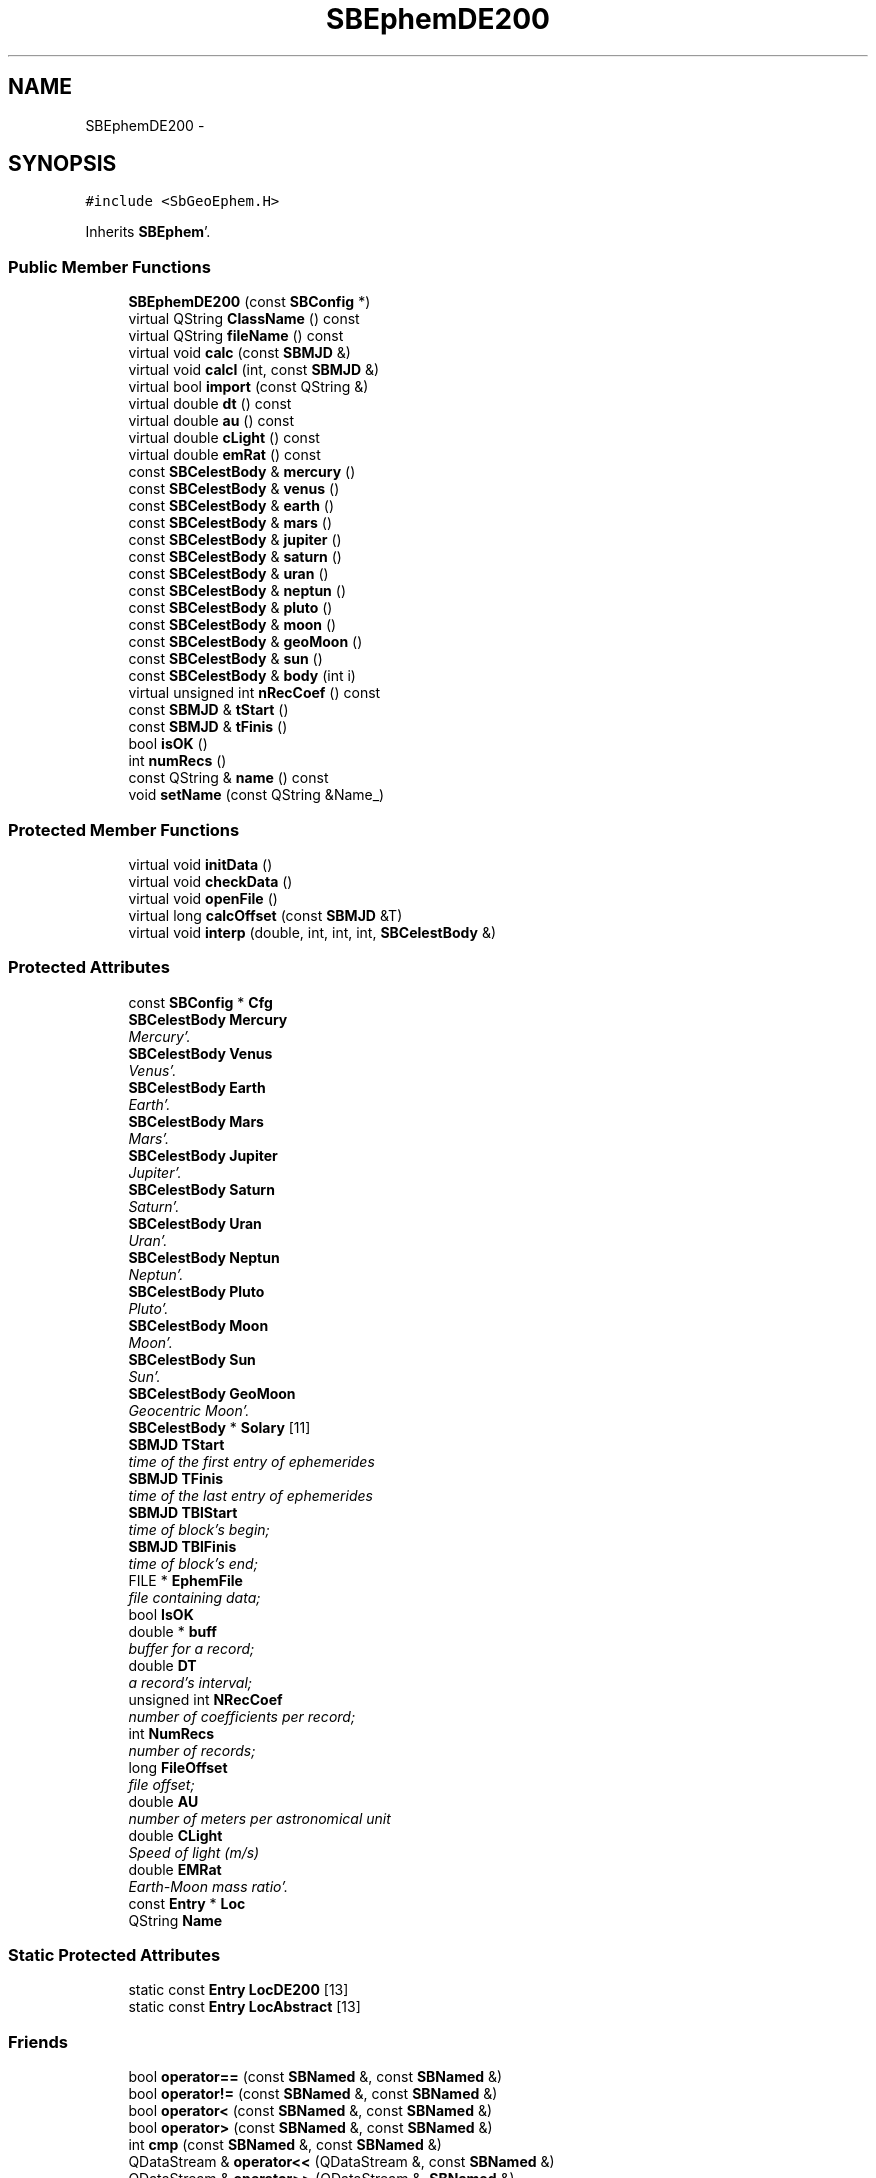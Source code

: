 .TH "SBEphemDE200" 3 "Mon May 14 2012" "Version 2.0.2" "SteelBreeze Reference Manual" \" -*- nroff -*-
.ad l
.nh
.SH NAME
SBEphemDE200 \- 
.SH SYNOPSIS
.br
.PP
.PP
\fC#include <SbGeoEphem\&.H>\fP
.PP
Inherits \fBSBEphem\fP'\&.
.SS "Public Member Functions"

.in +1c
.ti -1c
.RI "\fBSBEphemDE200\fP (const \fBSBConfig\fP *)"
.br
.ti -1c
.RI "virtual QString \fBClassName\fP () const "
.br
.ti -1c
.RI "virtual QString \fBfileName\fP () const "
.br
.ti -1c
.RI "virtual void \fBcalc\fP (const \fBSBMJD\fP &)"
.br
.ti -1c
.RI "virtual void \fBcalcI\fP (int, const \fBSBMJD\fP &)"
.br
.ti -1c
.RI "virtual bool \fBimport\fP (const QString &)"
.br
.ti -1c
.RI "virtual double \fBdt\fP () const "
.br
.ti -1c
.RI "virtual double \fBau\fP () const "
.br
.ti -1c
.RI "virtual double \fBcLight\fP () const "
.br
.ti -1c
.RI "virtual double \fBemRat\fP () const "
.br
.ti -1c
.RI "const \fBSBCelestBody\fP & \fBmercury\fP ()"
.br
.ti -1c
.RI "const \fBSBCelestBody\fP & \fBvenus\fP ()"
.br
.ti -1c
.RI "const \fBSBCelestBody\fP & \fBearth\fP ()"
.br
.ti -1c
.RI "const \fBSBCelestBody\fP & \fBmars\fP ()"
.br
.ti -1c
.RI "const \fBSBCelestBody\fP & \fBjupiter\fP ()"
.br
.ti -1c
.RI "const \fBSBCelestBody\fP & \fBsaturn\fP ()"
.br
.ti -1c
.RI "const \fBSBCelestBody\fP & \fBuran\fP ()"
.br
.ti -1c
.RI "const \fBSBCelestBody\fP & \fBneptun\fP ()"
.br
.ti -1c
.RI "const \fBSBCelestBody\fP & \fBpluto\fP ()"
.br
.ti -1c
.RI "const \fBSBCelestBody\fP & \fBmoon\fP ()"
.br
.ti -1c
.RI "const \fBSBCelestBody\fP & \fBgeoMoon\fP ()"
.br
.ti -1c
.RI "const \fBSBCelestBody\fP & \fBsun\fP ()"
.br
.ti -1c
.RI "const \fBSBCelestBody\fP & \fBbody\fP (int i)"
.br
.ti -1c
.RI "virtual unsigned int \fBnRecCoef\fP () const "
.br
.ti -1c
.RI "const \fBSBMJD\fP & \fBtStart\fP ()"
.br
.ti -1c
.RI "const \fBSBMJD\fP & \fBtFinis\fP ()"
.br
.ti -1c
.RI "bool \fBisOK\fP ()"
.br
.ti -1c
.RI "int \fBnumRecs\fP ()"
.br
.ti -1c
.RI "const QString & \fBname\fP () const "
.br
.ti -1c
.RI "void \fBsetName\fP (const QString &Name_)"
.br
.in -1c
.SS "Protected Member Functions"

.in +1c
.ti -1c
.RI "virtual void \fBinitData\fP ()"
.br
.ti -1c
.RI "virtual void \fBcheckData\fP ()"
.br
.ti -1c
.RI "virtual void \fBopenFile\fP ()"
.br
.ti -1c
.RI "virtual long \fBcalcOffset\fP (const \fBSBMJD\fP &T)"
.br
.ti -1c
.RI "virtual void \fBinterp\fP (double, int, int, int, \fBSBCelestBody\fP &)"
.br
.in -1c
.SS "Protected Attributes"

.in +1c
.ti -1c
.RI "const \fBSBConfig\fP * \fBCfg\fP"
.br
.ti -1c
.RI "\fBSBCelestBody\fP \fBMercury\fP"
.br
.RI "\fIMercury'\&. \fP"
.ti -1c
.RI "\fBSBCelestBody\fP \fBVenus\fP"
.br
.RI "\fIVenus'\&. \fP"
.ti -1c
.RI "\fBSBCelestBody\fP \fBEarth\fP"
.br
.RI "\fIEarth'\&. \fP"
.ti -1c
.RI "\fBSBCelestBody\fP \fBMars\fP"
.br
.RI "\fIMars'\&. \fP"
.ti -1c
.RI "\fBSBCelestBody\fP \fBJupiter\fP"
.br
.RI "\fIJupiter'\&. \fP"
.ti -1c
.RI "\fBSBCelestBody\fP \fBSaturn\fP"
.br
.RI "\fISaturn'\&. \fP"
.ti -1c
.RI "\fBSBCelestBody\fP \fBUran\fP"
.br
.RI "\fIUran'\&. \fP"
.ti -1c
.RI "\fBSBCelestBody\fP \fBNeptun\fP"
.br
.RI "\fINeptun'\&. \fP"
.ti -1c
.RI "\fBSBCelestBody\fP \fBPluto\fP"
.br
.RI "\fIPluto'\&. \fP"
.ti -1c
.RI "\fBSBCelestBody\fP \fBMoon\fP"
.br
.RI "\fIMoon'\&. \fP"
.ti -1c
.RI "\fBSBCelestBody\fP \fBSun\fP"
.br
.RI "\fISun'\&. \fP"
.ti -1c
.RI "\fBSBCelestBody\fP \fBGeoMoon\fP"
.br
.RI "\fIGeocentric Moon'\&. \fP"
.ti -1c
.RI "\fBSBCelestBody\fP * \fBSolary\fP [11]"
.br
.ti -1c
.RI "\fBSBMJD\fP \fBTStart\fP"
.br
.RI "\fItime of the first entry of ephemerides \fP"
.ti -1c
.RI "\fBSBMJD\fP \fBTFinis\fP"
.br
.RI "\fItime of the last entry of ephemerides \fP"
.ti -1c
.RI "\fBSBMJD\fP \fBTBlStart\fP"
.br
.RI "\fItime of block's begin; \fP"
.ti -1c
.RI "\fBSBMJD\fP \fBTBlFinis\fP"
.br
.RI "\fItime of block's end; \fP"
.ti -1c
.RI "FILE * \fBEphemFile\fP"
.br
.RI "\fIfile containing data; \fP"
.ti -1c
.RI "bool \fBIsOK\fP"
.br
.ti -1c
.RI "double * \fBbuff\fP"
.br
.RI "\fIbuffer for a record; \fP"
.ti -1c
.RI "double \fBDT\fP"
.br
.RI "\fIa record's interval; \fP"
.ti -1c
.RI "unsigned int \fBNRecCoef\fP"
.br
.RI "\fInumber of coefficients per record; \fP"
.ti -1c
.RI "int \fBNumRecs\fP"
.br
.RI "\fInumber of records; \fP"
.ti -1c
.RI "long \fBFileOffset\fP"
.br
.RI "\fIfile offset; \fP"
.ti -1c
.RI "double \fBAU\fP"
.br
.RI "\fInumber of meters per astronomical unit \fP"
.ti -1c
.RI "double \fBCLight\fP"
.br
.RI "\fISpeed of light (m/s) \fP"
.ti -1c
.RI "double \fBEMRat\fP"
.br
.RI "\fIEarth-Moon mass ratio'\&. \fP"
.ti -1c
.RI "const \fBEntry\fP * \fBLoc\fP"
.br
.ti -1c
.RI "QString \fBName\fP"
.br
.in -1c
.SS "Static Protected Attributes"

.in +1c
.ti -1c
.RI "static const \fBEntry\fP \fBLocDE200\fP [13]"
.br
.ti -1c
.RI "static const \fBEntry\fP \fBLocAbstract\fP [13]"
.br
.in -1c
.SS "Friends"

.in +1c
.ti -1c
.RI "bool \fBoperator==\fP (const \fBSBNamed\fP &, const \fBSBNamed\fP &)"
.br
.ti -1c
.RI "bool \fBoperator!=\fP (const \fBSBNamed\fP &, const \fBSBNamed\fP &)"
.br
.ti -1c
.RI "bool \fBoperator<\fP (const \fBSBNamed\fP &, const \fBSBNamed\fP &)"
.br
.ti -1c
.RI "bool \fBoperator>\fP (const \fBSBNamed\fP &, const \fBSBNamed\fP &)"
.br
.ti -1c
.RI "int \fBcmp\fP (const \fBSBNamed\fP &, const \fBSBNamed\fP &)"
.br
.ti -1c
.RI "QDataStream & \fBoperator<<\fP (QDataStream &, const \fBSBNamed\fP &)"
.br
.ti -1c
.RI "QDataStream & \fBoperator>>\fP (QDataStream &, \fBSBNamed\fP &)"
.br
.in -1c
.SH "Detailed Description"
.PP 
Ephemerides LE/DE200'\&. LE/DE200 model implementation'\&. from nav's README (ftp://nav.jpl.nasa.gov/pub/ephem/export/README): "DE200 : (includes nutations but not librations)
.PP
JED 2305424'\&.5 (1599 DEC 09) to JED 2513360'\&.5 (2169 MAR 31)
.PP
This ephemeris has been the basis of the Astronomical Almanac since 1984'\&. It is based upon the dynamical equator and equinox of J2000 (see Standish, 1982 and Standish, 1990)'\&." 
.PP
Definition at line 227 of file SbGeoEphem\&.H'\&.
.SH "Constructor & Destructor Documentation"
.PP 
.SS "SBEphemDE200::SBEphemDE200 (const \fBSBConfig\fP *Cfg_)"A constructor'\&.
.PP
A constructor'\&. Creates a copy of object'\&. 
.PP
Definition at line 631 of file SbGeoEphem\&.C'\&.
.PP
References SBEphem::AU, SBEphem::CLight, DAY2SEC, SBEphem::DT, SBEphem::Earth, SBEphem::EMRat, SBEphem::GeoMoon, SBCelestBody::gm(), SBEphem::initData(), SBEphem::Jupiter, SBEphem::Loc, LocDE200, SBEphem::Mars, SBEphem::Mercury, SBEphem::Moon, SBEphem::Neptun, SBEphem::NRecCoef, SBEphem::Pluto, SBEphem::Saturn, SBCelestBody::setGM(), SBEphem::Sun, SBEphem::Uran, and SBEphem::Venus\&.
.SH "Member Function Documentation"
.PP 
.SS "virtual double SBEphem::au () const\fC [inline, virtual, inherited]\fP"Returns number of meters per Astronomical unit used in this Ephemerides'\&. 
.PP
Definition at line 161 of file SbGeoEphem\&.H'\&.
.PP
References SBEphem::AU\&.
.PP
Referenced by SBStuffEphem::SBStuffEphem(), SBTestEphem::SBTestEphem(), and SBStuffEphem::updateEphem()\&.
.SS "const \fBSBCelestBody\fP& SBEphem::body (inti)\fC [inline, inherited]\fP"Returns i-th body state relative to the SSB i: 0(Mercury), 1(Venus), 2(Earth), 3(Mars), 4(Jupiter), 5(Saturn), 6(Uranus), 7(Neptune), 8(Pluto), 9(Moon), 10(Sun)'\&. 
.PP
Definition at line 195 of file SbGeoEphem\&.H'\&.
.PP
References SBEphem::Solary\&.
.PP
Referenced by SBTestEphem::createWidget4Test(), SBTestEphem::displayCoo(), SBTestEphem::originChanged(), SBStuffEphem::SBStuffEphem(), and SBStuffEphem::updateEphem()\&.
.SS "void SBEphem::calc (const \fBSBMJD\fP &T)\fC [virtual, inherited]\fP"Calcs states of the celestial bodies for corresponded date'\&. 
.PP
Definition at line 190 of file SbGeoEphem\&.C'\&.
.PP
References SBCelestBody::A, SBCelestBody::a(), SBEphem::buff, SBEphem::calcOffset(), SBEphem::ClassName(), SBLog::DBG, SBEphem::dt(), SBEphem::Earth, SBEphem::emRat(), SBLog::EPHEM, SBEphem::EphemFile, SBLog::ERR, SBMJD::F_Short, SBEphem::FileOffset, SBEphem::GeoMoon, SBEphem::interp(), SBLog::IO, SBCelestBody::IsEligible, SBLog::isEligible(), SBEphem::isOK(), SBEphem::Loc, Log, SBEphem::Moon, SBNamed::name(), SBEphem::nRecCoef(), SBCelestBody::R, SBCelestBody::r(), Vector3::report2Log(), SBCelestBody::setTCurrent(), SBEphem::Solary, SBEphem::TBlFinis, SBEphem::TBlStart, SBEphem::TFinis, SBMJD::toString(), SBEphem::TStart, SBCelestBody::V, SBCelestBody::v(), and SBLog::write()\&.
.PP
Referenced by SBDelay::calc(), SBTestEphem::createWidget4Test(), SBTestSolidTides::fillData4Plotting(), and SBTestEphem::recalc()\&.
.SS "void SBEphem::calcI (intI, const \fBSBMJD\fP &T)\fC [virtual, inherited]\fP"Calcs state of the i-th celestial body for corresponded date'\&. 
.PP
Definition at line 271 of file SbGeoEphem\&.C'\&.
.PP
References SBCelestBody::A, SBEphem::buff, SBEphem::calcOffset(), SBEphem::ClassName(), SBEphem::dt(), SBEphem::Earth, SBEphem::emRat(), SBLog::EPHEM, SBEphem::EphemFile, SBLog::ERR, SBMJD::F_Short, SBEphem::FileOffset, SBEphem::GeoMoon, SBEphem::interp(), SBLog::IO, SBEphem::isOK(), SBEphem::Loc, Log, SBEphem::Moon, SBEphem::nRecCoef(), SBCelestBody::R, SBCelestBody::setTCurrent(), SBEphem::Solary, SBEphem::TBlFinis, SBEphem::TBlStart, SBEphem::TFinis, SBMJD::toString(), SBEphem::TStart, SBCelestBody::V, and SBLog::write()\&.
.SS "virtual long SBEphem::calcOffset (const \fBSBMJD\fP &T)\fC [inline, protected, virtual, inherited]\fP"Calculates file offset for a corresponding time'\&. 
.PP
Definition at line 138 of file SbGeoEphem\&.H'\&.
.PP
References SBEphem::dt(), SBEphem::TFinis, and SBEphem::TStart\&.
.PP
Referenced by SBEphem::calc(), and SBEphem::calcI()\&.
.SS "virtual void SBEphem::checkData ()\fC [inline, protected, virtual, inherited]\fP"Addition check of data'\&. 
.PP
Definition at line 134 of file SbGeoEphem\&.H'\&.
.PP
References SBEphem::IsOK\&.
.PP
Referenced by SBEphem::openFile()\&.
.SS "virtual QString SBEphemDE200::ClassName () const\fC [inline, virtual]\fP"Refers to a class name (debug info)'\&. 
.PP
Reimplemented from \fBSBEphem\fP'\&.
.PP
Definition at line 235 of file SbGeoEphem\&.H'\&.
.SS "virtual double SBEphem::cLight () const\fC [inline, virtual, inherited]\fP"Returns speed of light used in this Ephemerides'\&. 
.PP
Definition at line 163 of file SbGeoEphem\&.H'\&.
.PP
References SBEphem::CLight\&.
.PP
Referenced by SBStuffEphem::SBStuffEphem(), and SBStuffEphem::updateEphem()\&.
.SS "virtual double SBEphem::dt () const\fC [inline, virtual, inherited]\fP"Returns time interval of a record'\&. 
.PP
Definition at line 159 of file SbGeoEphem\&.H'\&.
.PP
References SBEphem::DT\&.
.PP
Referenced by SBEphem::calc(), SBEphem::calcI(), SBEphem::calcOffset(), SBEphem::import(), SBEphem::interp(), SBStuffEphem::SBStuffEphem(), and SBStuffEphem::updateEphem()\&.
.SS "const \fBSBCelestBody\fP& SBEphem::earth ()\fC [inline, inherited]\fP"Returns Earth (not E-M baricenter) state'\&. 
.PP
Definition at line 172 of file SbGeoEphem\&.H'\&.
.PP
References SBEphem::Earth\&.
.PP
Referenced by SBSolidTideLd::dTide_dH2(), SBSolidTideLd::dTide_dL2(), SBSolidTideLd::dTide_dLag(), SBSolidTideLd::makeStep1(), SBSolidTideLdIERS96::makeStep1(), and SBSolidTideLd::operator()()\&.
.SS "virtual double SBEphem::emRat () const\fC [inline, virtual, inherited]\fP"Returns Earth-Moon mass ratio used in this Ephemerides'\&. 
.PP
Definition at line 165 of file SbGeoEphem\&.H'\&.
.PP
References SBEphem::EMRat\&.
.PP
Referenced by SBEphem::calc(), SBEphem::calcI(), SBSolidTideLd::dTide_dH2(), SBSolidTideLd::dTide_dL2(), SBSolidTideLd::dTide_dLag(), SBSolidTideLd::makeStep1(), SBSolidTideLdIERS96::makeStep1(), SBStuffEphem::SBStuffEphem(), and SBStuffEphem::updateEphem()\&.
.SS "virtual QString SBEphemDE200::fileName () const\fC [inline, virtual]\fP"Returns LE/DE200 file name'\&. 
.PP
Reimplemented from \fBSBEphem\fP'\&.
.PP
Definition at line 237 of file SbGeoEphem\&.H'\&.
.SS "const \fBSBCelestBody\fP& SBEphem::geoMoon ()\fC [inline, inherited]\fP"Returns Moon state (relative to the Geocenter)'\&. 
.PP
Definition at line 188 of file SbGeoEphem\&.H'\&.
.PP
References SBEphem::GeoMoon\&.
.PP
Referenced by SBSolidTideLd::operator()()\&.
.SS "bool SBEphem::import (const QString &ImpFName)\fC [virtual, inherited]\fP"Makes data imortation from the ASCII file'\&. 
.PP
Definition at line 383 of file SbGeoEphem\&.C'\&.
.PP
References SBEphem::ClassName(), SBFCList::close(), SBLog::DBG, SBEphem::dt(), SBLog::EPHEM, SBEphem::EphemFile, SBLog::ERR, SBMJD::F_Short, SBSetUp::fcList(), SBEphem::fileName(), SBLog::IO, SBEphem::IsOK, SBEphem::isOK(), Log, mainMessage(), mainPrBarReset(), mainPrBarSetProgress(), mainPrBarSetTotalSteps(), SBEphem::nRecCoef(), SBEphem::numRecs(), SBFCList::open4In(), SBEphem::openFile(), SBSetUp::path2Stuff(), SetUp, SBEphem::tFinis(), SBMJD::toString(), SBEphem::tStart(), TZero, and SBLog::write()\&.
.PP
Referenced by SBStuffEphem::import()\&.
.SS "void SBEphem::initData ()\fC [protected, virtual, inherited]\fP"Allocates buffer for one record, then calls \fBopenFile()\fP'\&. 
.PP
Definition at line 144 of file SbGeoEphem\&.C'\&.
.PP
References SBEphem::buff, SBEphem::ClassName(), SBLog::DBG, SBLog::EPHEM, Log, SBEphem::nRecCoef(), SBEphem::openFile(), and SBLog::write()\&.
.PP
Referenced by SBEphemDE200(), SBEphemDE403::SBEphemDE403(), and SBEphemDE405::SBEphemDE405()\&.
.SS "void SBEphem::interp (doubleT, intOffset, intNCo, intNSets, \fBSBCelestBody\fP &B)\fC [protected, virtual, inherited]\fP"Makes interpolation of a vector state for specified body'\&. 
.PP
Definition at line 339 of file SbGeoEphem\&.C'\&.
.PP
References SBCelestBody::A, SBEphem::buff, DAY2SEC, SBEphem::dt(), SBCelestBody::R, and SBCelestBody::V\&.
.PP
Referenced by SBEphem::calc(), and SBEphem::calcI()\&.
.SS "bool SBEphem::isOK ()\fC [inline, inherited]\fP"Returns TRUE if data is OK'\&. 
.PP
Definition at line 204 of file SbGeoEphem\&.H'\&.
.PP
References SBEphem::IsOK\&.
.PP
Referenced by SBEphem::calc(), SBEphem::calcI(), SBEphem::import(), SBEphem::openFile(), SBTestEphem::recalc(), SBStuffEphem::SBStuffEphem(), SBStuffEphem::updateEphem(), and SBEphem::~SBEphem()\&.
.SS "const \fBSBCelestBody\fP& SBEphem::jupiter ()\fC [inline, inherited]\fP"Returns Jupiter state'\&. 
.PP
Definition at line 176 of file SbGeoEphem\&.H'\&.
.PP
References SBEphem::Jupiter\&.
.SS "const \fBSBCelestBody\fP& SBEphem::mars ()\fC [inline, inherited]\fP"Returns Mars state'\&. 
.PP
Definition at line 174 of file SbGeoEphem\&.H'\&.
.PP
References SBEphem::Mars\&.
.SS "const \fBSBCelestBody\fP& SBEphem::mercury ()\fC [inline, inherited]\fP"Returns Mercury state'\&. 
.PP
Definition at line 168 of file SbGeoEphem\&.H'\&.
.PP
References SBEphem::Mercury\&.
.SS "const \fBSBCelestBody\fP& SBEphem::moon ()\fC [inline, inherited]\fP"Returns Moon state (relative to the Solar System Barycenter)'\&. 
.PP
Definition at line 186 of file SbGeoEphem\&.H'\&.
.PP
References SBEphem::Moon\&.
.SS "const QString& SBNamed::name () const\fC [inline, inherited]\fP"
.PP
Definition at line 215 of file SbGeo\&.H'\&.
.PP
References SBNamed::Name\&.
.PP
Referenced by SBVLBINetEntryEditor::accept(), SBSourceEditor::acquireData(), SBSiteEditor::acquireData(), SBStationEditor::acquireData(), SBStochParameter::addPar(), SBProject::addSession(), SBSite::addStation(), SBParameterList::append(), SBVector::at(), SBMatrix::at(), SBUpperMatrix::at(), SBSymMatrix::at(), SBStation::axisOffsetLenght(), SBSolutionBrowser::batch4StochEOPChanged(), SBSolutionBrowser::batch4StochSoChanged(), SBSolutionBrowser::batch4StochStChanged(), SBEphem::calc(), SBStation::calcDisplacement(), SBSetupDialog::chkPacker(), SBVLBIPreProcess::clearPars(), SBEstimator::collectContStochs4NextBatch(), collectListOfSINEXParameters(), collectListOfSINEXParameters4NEQ(), SB_CRF::collectObjAliases(), SBObsVLBIStatistics::collectStatistics(), SBRunManager::constraintSourceCoord(), SBRunManager::constraintStationCoord(), SBRunManager::constraintStationVeloc(), SBSource::createParameters(), SBProjectCreate::createProject(), SBTestFrame::createWidget4Test(), SBTestEphem::createWidget4Test(), SBVLBIPreProcess::currentSesChange(), SBPlotArea::defineAreas(), SBSiteEditor::deleteEntry(), SBVLBISetView::deleteEntry(), SBStuffSources::deleteEntryS(), SBStuffStations::deleteEntryS(), SBSolution::deleteSolution(), SBSetupDialog::delInst(), SBSetupDialog::delPacker(), SBEstimator::Group::delParameter(), SBProjectEdit::delSession(), SBProject::delSession(), SBSite::delStation(), SBPlateMotion::displacement(), SBStuffAplo::draw(), SBPlotArea::drawFrames(), SBStochParameter::dump2File(), SBSolution::dumpParameters(), SBBaseInfo::dumpUserInfo(), SBSourceInfo::dumpUserInfo(), SBVLBISession::dumpUserInfo(), SBVLBISet::dumpUserInfo(), SBParametersEditor::editParameter(), SBAploChunk::fillDict(), SBVLBISet::fillDicts(), SBVLBIPreProcess::fillObsListView(), SBVLBIPreProcess::fillSessAttr(), SBCatalog::find(), SBSolution::getGlobalParameter4Report(), SBAploChunk::import(), SBVLBISet::import(), SBEcc::importEccDat(), SBAploEphem::importHPS(), SBMaster::importMF(), SBProjectCreate::init(), SBFCList::insert(), SBInstitutionList::insert(), SBCatalog::insert(), SBParameterList::inSort(), SBCatalog::inSort(), SBStochParameterList::inSort(), SB_TRF::inSort(), SBObsVLBIStatSrcLI::key(), SBParameterLI::key(), SBSourceListItem::key(), SBStationListItem::key(), SBObsVLBIStatStaLI::key(), SBVLBISesInfoLI::key(), SBSiteListItem::key(), SBObsVLBIStatRecordLI::key(), SBBasInfoLI::key(), SBSouInfoLI::key(), SBAploEntryLI::key(), SBTestStationLI::key(), SBStationImport::loadNScodes(), SBStationImport::loadOLoad(), SBSolution::loadStatistics(), SBRunManager::loadVLBISession_m1(), SBRunManager::loadVLBISessions_m2(), SB_CRF::lookupNearest(), SB_TRF::lookupNearest(), SBSolutionBrowser::lookupParameters(), SBSourceEditor::makeApply(), SBSiteEditor::makeApply(), SBStationEditor::makeApply(), SBRunManager::makeReportCRF(), SBRunManager::makeReportCRFVariations(), SBRunManager::makeReportCRFVariations4IVS(), SBRunManager::makeReportEOP(), SBRunManager::makeReportMaps(), SBRunManager::makeReportNormalEqs(), SBRunManager::makeReports(), SBRunManager::makeReportSessionStatistics(), SBRunManager::makeReportTRF(), SBRunManager::makeReportTRFVariations(), SBRunManager::makeReportTroposphere(), SBEstimator::mapContStochs4NewBatch(), SBMaster::mapFiles(), SBMaster::mapRecords(), matT_x_mat(), SBEstimator::moveGlobalInfo(), SBEstimator::moveGlobalInfo_Old(), SBFileConv::open4In(), SBFileConv::open4Out(), SBEphem::openFile(), SBVector::operator()(), SBSolidTideLd::operator()(), SBTideLd::operator()(), SBMatrix::operator()(), SBRefraction::operator()(), SBUpperMatrix::operator()(), operator*(), operator+(), SBVector::operator+=(), SBMatrix::operator+=(), SBUpperMatrix::operator+=(), operator-(), SBVector::operator-=(), SBMatrix::operator-=(), SBUpperMatrix::operator-=(), SBObsVLBIEntry::operator<(), operator<<(), SBVector::operator=(), SBMatrix::operator=(), SBUpperMatrix::operator=(), SBVLBISesInfo::operator=(), SBVector::operator==(), SBObsVLBIEntry::operator==(), SBVLBISesInfo::operator==(), operator>>(), operator~(), SBSymMatrix::operator~(), SBPlotArea::output4Files(), SBSolution::path2GlbDir(), SBSolution::path2LocDir(), SBSolution::path2StcDir(), SBEstimator::prepare4Local(), SBSite::prepareDicts(), SBVLBIPreProcess::preProcess(), SBObsVLBIEntry::process(), SBRunManager::process_m1(), SBRunManager::process_m2(), SBVLBIPreProcess::procScenario_2(), SBProjectSel::ProjectListItem::ProjectListItem(), QuadraticForm(), SBRefraction::refrDir(), SBAploEphem::registerStation(), SBInstitutionList::remove(), SBParameterList::remove(), SBStochParameterList::remove(), SBVLBISet::removeSession(), SBParameterList::report(), SBStochParameter::report(), SBBaseInfo::restoreUserInfo(), SBSourceInfo::restoreUserInfo(), SBVLBISession::restoreUserInfo(), RRT(), RTR(), SBParameter::rw(), SBPlot::save2PS(), SBVLBISet::saveSession(), SBRunManager::saveVLBISessions_m1(), SBRunManager::saveVLBISessions_m2(), SBCoordsEditor::SBCoordsEditor(), SBEstimator::SBEstimator(), SBModelEditor::SBModelEditor(), SBObsVLBIStatBrowser::SBObsVLBIStatBrowser(), SBObsVLBIStatSrc::SBObsVLBIStatSrc(), SBObsVLBIStatSta::SBObsVLBIStatSta(), SBParametersEditor::SBParametersEditor(), SBPlateMotion::SBPlateMotion(), SBPlot::SBPlot(), SBPlotDialog::SBPlotDialog(), SBProjectEdit::SBProjectEdit(), SBRunManager::SBRunManager(), SBSolution::SBSolution(), SBSolutionBrowser::SBSolutionBrowser(), SBStuffEphem::SBStuffEphem(), SBTestAPLoad::SBTestAPLoad(), SBTestDiurnEOP::SBTestDiurnEOP(), SBTestEphem::SBTestEphem(), SBTestFrame::SBTestFrame(), SBTestNutation::SBTestNutation(), SBTestOceanTides::SBTestOceanTides(), SBTestPolarTides::SBTestPolarTides(), SBTestSolidTides::SBTestSolidTides(), SBVLBINetEntryEditor::SBVLBINetEntryEditor(), SBVLBISessionEditor::SBVLBISessionEditor(), SBVector::set(), SBMatrix::set(), SBUpperMatrix::set(), SBMatrix::setCol(), SBUpperMatrix::setCol(), SBFCList::setDefault(), SB_TRF::setSiteName(), SBMatrix::setVector(), SBUpperMatrix::setVector(), Solve(), SBEstimator::solveLocals(), SBObsVLBIEntry::source(), SBTestSolidTides::stationChange(), SBTestOceanTides::stationChange(), SBTestPolarTides::stationChange(), SBTestAPLoad::stationChange(), SBParameter::str4compare(), SBRunManager::stripTRF(), SBSolution::submitGlobalParameters(), SBSolution::submitLocalParameters(), SBSolution::submitStochasticParameters(), SBMatrix::T(), SBUpperMatrix::T(), SBFileConvLI::text(), SBParameterLI::text(), SBObsVLBIStatSrcLI::text(), SBSourceListItem::text(), SBStationListItem::text(), SBObsVLBIStatStaLI::text(), SBVLBISesInfoLI::text(), SBSolutionBatchLI::text(), SBSiteListItem::text(), SBObsVLBIStatRecordLI::text(), SBVLBISesPreProcLI::text(), SBSetupDialog::SBInstLI::text(), SBBasInfoLI::text(), SBSouInfoLI::text(), SBAploEntryLI::text(), SBTestStationLI::text(), SBVLBINetworkEditor::NetworkListItem::text(), SBMasterRecBrowser::SBMRListItem::text(), SBStochParameter::update(), SBSolution::updateParameter(), SBVLBIPreProcess::updateSession(), SBParameterList::updateSolution(), SBMainWindow::UtilitiesCollectStat4Prj(), SBPlateMotion::velocity(), SBVLBIPreProcess::wAttributes(), SBSourceEditor::wCoordinates(), SBParametersEditor::wEOPParameters(), SBSolutionBrowser::wLocalEOPPars(), SBSolutionBrowser::wLocalSoPars(), SBSolutionBrowser::wLocalStPars(), SBStationEditor::wNames(), SBVLBISessionEditor::wObservs(), SBParametersEditor::wOtherParameters(), SBVLBISessionEditor::wParameters(), writeNormalEquationSystem(), SBSiteEditor::wSite(), SBParametersEditor::wSourceParameters(), SBParametersEditor::wStationParameters(), SBSolutionBrowser::wStochEOPPars(), SBSolutionBrowser::wStochSoPars(), SBSolutionBrowser::wStochStPars(), SBParametersEditor::wTestParameters(), and SBSolutionBrowser::wWRMSs()\&.
.SS "const \fBSBCelestBody\fP& SBEphem::neptun ()\fC [inline, inherited]\fP"Returns Neptune state'\&. 
.PP
Definition at line 182 of file SbGeoEphem\&.H'\&.
.PP
References SBEphem::Neptun\&.
.SS "virtual unsigned int SBEphem::nRecCoef () const\fC [inline, virtual, inherited]\fP"Returns number of coefficients (+2 time stamps)'\&. 
.PP
Definition at line 198 of file SbGeoEphem\&.H'\&.
.PP
References SBEphem::NRecCoef\&.
.PP
Referenced by SBEphem::calc(), SBEphem::calcI(), SBEphem::import(), SBEphem::initData(), SBEphem::openFile(), SBStuffEphem::SBStuffEphem(), and SBStuffEphem::updateEphem()\&.
.SS "int SBEphem::numRecs ()\fC [inline, inherited]\fP"Returns number of records stored in the file'\&. 
.PP
Definition at line 206 of file SbGeoEphem\&.H'\&.
.PP
References SBEphem::NumRecs\&.
.PP
Referenced by SBEphem::import(), SBStuffEphem::SBStuffEphem(), and SBStuffEphem::updateEphem()\&.
.SS "void SBEphem::openFile ()\fC [protected, virtual, inherited]\fP"Opens binary file and checks it'\&. 
.PP
Definition at line 152 of file SbGeoEphem\&.C'\&.
.PP
References SBEphem::buff, SBEphem::checkData(), SBEphem::ClassName(), SBLog::EPHEM, SBEphem::EphemFile, SBLog::ERR, SBMJD::F_Short, SBEphem::fileName(), SBEphem::FileOffset, SBLog::INF, SBLog::IO, SBEphem::isOK(), Log, SBNamed::name(), SBEphem::nRecCoef(), SBEphem::NumRecs, SBSetUp::path2Stuff(), SetUp, SBEphem::TBlFinis, SBEphem::TBlStart, SBEphem::TFinis, SBMJD::toString(), SBEphem::TStart, SBLog::write(), and SBLog::WRN\&.
.PP
Referenced by SBEphem::import(), and SBEphem::initData()\&.
.SS "const \fBSBCelestBody\fP& SBEphem::pluto ()\fC [inline, inherited]\fP"Returns Pluto state'\&. 
.PP
Definition at line 184 of file SbGeoEphem\&.H'\&.
.PP
References SBEphem::Pluto\&.
.SS "const \fBSBCelestBody\fP& SBEphem::saturn ()\fC [inline, inherited]\fP"Returns Saturn state'\&. 
.PP
Definition at line 178 of file SbGeoEphem\&.H'\&.
.PP
References SBEphem::Saturn\&.
.SS "void SBNamed::setName (const QString &Name_)\fC [inline, inherited]\fP"
.PP
Definition at line 216 of file SbGeo\&.H'\&.
.PP
References SBNamed::Name\&.
.PP
Referenced by SBVLBINetEntryEditor::accept(), SBSourceEditor::acquireData(), SBSiteEditor::acquireData(), SBStationEditor::acquireData(), SBObsVLBIStatistics::collectStatistics(), SBVLBIPreProcess::currentSesChange(), SBVLBISet::import(), SBVLBISet::loadSession(), SBVLBISesInfo::operator=(), operator>>(), SBPlotArea::output4Files(), SBFilteringGauss::redrawDataPlot_ExpMode(), SBBaseInfoList::restoreUserInfo(), SBSourceInfoList::restoreUserInfo(), SBMasterRecord::SBMasterRecord(), SBSolution::SBSolution(), SB_TRF::setSiteName(), SBTestSolidTides::stationChange(), SBTestOceanTides::stationChange(), SBTestPolarTides::stationChange(), SBTestAPLoad::stationChange(), and SBVLBIPreProcess::updateSession()\&.
.SS "const \fBSBCelestBody\fP& SBEphem::sun ()\fC [inline, inherited]\fP"Returns Sun state'\&. 
.PP
Definition at line 190 of file SbGeoEphem\&.H'\&.
.PP
References SBEphem::Sun\&.
.PP
Referenced by SBSolidTideLd::dTide_dH2(), SBSolidTideLd::dTide_dL2(), SBSolidTideLd::dTide_dLag(), SBSolidTideLd::makeStep1(), SBSolidTideLdIERS96::makeStep1(), SBSolidTideLd::operator()(), SBStuffEphem::SBStuffEphem(), and SBStuffEphem::updateEphem()\&.
.SS "const \fBSBMJD\fP& SBEphem::tFinis ()\fC [inline, inherited]\fP"Returns the last available MJD'\&. 
.PP
Definition at line 202 of file SbGeoEphem\&.H'\&.
.PP
References SBEphem::TFinis\&.
.PP
Referenced by SBEphem::import(), SBStuffEphem::SBStuffEphem(), SBTestEphem::SBTestEphem(), SBTestSolidTides::SBTestSolidTides(), and SBStuffEphem::updateEphem()\&.
.SS "const \fBSBMJD\fP& SBEphem::tStart ()\fC [inline, inherited]\fP"Returns the first available MJD'\&. 
.PP
Definition at line 200 of file SbGeoEphem\&.H'\&.
.PP
References SBEphem::TStart\&.
.PP
Referenced by SBEphem::import(), SBStuffEphem::SBStuffEphem(), SBTestEphem::SBTestEphem(), SBTestSolidTides::SBTestSolidTides(), and SBStuffEphem::updateEphem()\&.
.SS "const \fBSBCelestBody\fP& SBEphem::uran ()\fC [inline, inherited]\fP"Returns Uranus state'\&. 
.PP
Definition at line 180 of file SbGeoEphem\&.H'\&.
.PP
References SBEphem::Uran\&.
.SS "const \fBSBCelestBody\fP& SBEphem::venus ()\fC [inline, inherited]\fP"Returns Venus state'\&. 
.PP
Definition at line 170 of file SbGeoEphem\&.H'\&.
.PP
References SBEphem::Venus\&.
.SH "Friends And Related Function Documentation"
.PP 
.SS "int cmp (const \fBSBNamed\fP &N1, const \fBSBNamed\fP &N2)\fC [friend, inherited]\fP"Compares two instances of \fBSBNamed\fP, returns (-1:0:+1)'\&. 
.PP
Definition at line 253 of file SbGeo\&.H'\&.
.PP
Referenced by SBStochParameterList::compareItems(), and SBMasterFile::compareItems()\&.
.SS "bool operator!= (const \fBSBNamed\fP &N1, const \fBSBNamed\fP &N2)\fC [friend, inherited]\fP"Compares two instances of \fBSBNamed\fP'\&. 
.PP
Definition at line 238 of file SbGeo\&.H'\&.
.SS "bool operator< (const \fBSBNamed\fP &N1, const \fBSBNamed\fP &N2)\fC [friend, inherited]\fP"Compares two instances of \fBSBNamed\fP'\&. 
.PP
Definition at line 243 of file SbGeo\&.H'\&.
.SS "QDataStream & operator<< (QDataStream &s, const \fBSBNamed\fP &W)\fC [friend, inherited]\fP"Saves object to the data stream'\&. 
.PP
Definition at line 258 of file SbGeo\&.H'\&.
.SS "bool operator== (const \fBSBNamed\fP &N1, const \fBSBNamed\fP &N2)\fC [friend, inherited]\fP"Compares two instances of \fBSBNamed\fP'\&. 
.PP
Definition at line 233 of file SbGeo\&.H'\&.
.SS "bool operator> (const \fBSBNamed\fP &N1, const \fBSBNamed\fP &N2)\fC [friend, inherited]\fP"Compares two instances of \fBSBNamed\fP'\&. 
.PP
Definition at line 248 of file SbGeo\&.H'\&.
.SS "QDataStream & operator>> (QDataStream &s, \fBSBNamed\fP &W)\fC [friend, inherited]\fP"Loads object from the data stream'\&. 
.PP
Definition at line 263 of file SbGeo\&.H'\&.
.SH "Member Data Documentation"
.PP 
.SS "double \fBSBEphem::AU\fP\fC [protected, inherited]\fP"
.PP
number of meters per astronomical unit 
.PP
Definition at line 116 of file SbGeoEphem\&.H'\&.
.PP
Referenced by SBEphem::au(), SBEphem::SBEphem(), SBEphemDE200(), SBEphemDE403::SBEphemDE403(), and SBEphemDE405::SBEphemDE405()\&.
.SS "double* \fBSBEphem::buff\fP\fC [protected, inherited]\fP"
.PP
buffer for a record; 
.PP
Definition at line 111 of file SbGeoEphem\&.H'\&.
.PP
Referenced by SBEphem::calc(), SBEphem::calcI(), SBEphem::initData(), SBEphem::interp(), SBEphem::openFile(), and SBEphem::~SBEphem()\&.
.SS "const \fBSBConfig\fP* \fBSBEphem::Cfg\fP\fC [protected, inherited]\fP"
.PP
Definition at line 91 of file SbGeoEphem\&.H'\&.
.PP
Referenced by SBEphem::SBEphem()\&.
.SS "double \fBSBEphem::CLight\fP\fC [protected, inherited]\fP"
.PP
Speed of light (m/s) 
.PP
Definition at line 117 of file SbGeoEphem\&.H'\&.
.PP
Referenced by SBEphem::cLight(), SBEphem::SBEphem(), SBEphemDE200(), SBEphemDE403::SBEphemDE403(), and SBEphemDE405::SBEphemDE405()\&.
.SS "double \fBSBEphem::DT\fP\fC [protected, inherited]\fP"
.PP
a record's interval; 
.PP
Definition at line 112 of file SbGeoEphem\&.H'\&.
.PP
Referenced by SBEphem::dt(), SBEphem::SBEphem(), SBEphemDE200(), SBEphemDE403::SBEphemDE403(), and SBEphemDE405::SBEphemDE405()\&.
.SS "\fBSBCelestBody\fP \fBSBEphem::Earth\fP\fC [protected, inherited]\fP"
.PP
Earth'\&. 
.PP
Definition at line 94 of file SbGeoEphem\&.H'\&.
.PP
Referenced by SBEphem::calc(), SBEphem::calcI(), SBEphem::earth(), SBEphem::SBEphem(), SBEphemDE200(), SBEphemDE403::SBEphemDE403(), and SBEphemDE405::SBEphemDE405()\&.
.SS "double \fBSBEphem::EMRat\fP\fC [protected, inherited]\fP"
.PP
Earth-Moon mass ratio'\&. 
.PP
Definition at line 118 of file SbGeoEphem\&.H'\&.
.PP
Referenced by SBEphem::emRat(), SBEphem::SBEphem(), SBEphemDE200(), SBEphemDE403::SBEphemDE403(), and SBEphemDE405::SBEphemDE405()\&.
.SS "FILE* \fBSBEphem::EphemFile\fP\fC [protected, inherited]\fP"
.PP
file containing data; 
.PP
Definition at line 109 of file SbGeoEphem\&.H'\&.
.PP
Referenced by SBEphem::calc(), SBEphem::calcI(), SBEphem::import(), SBEphem::openFile(), and SBEphem::~SBEphem()\&.
.SS "long \fBSBEphem::FileOffset\fP\fC [protected, inherited]\fP"
.PP
file offset; 
.PP
Definition at line 115 of file SbGeoEphem\&.H'\&.
.PP
Referenced by SBEphem::calc(), SBEphem::calcI(), SBEphem::openFile(), and SBEphem::SBEphem()\&.
.SS "\fBSBCelestBody\fP \fBSBEphem::GeoMoon\fP\fC [protected, inherited]\fP"
.PP
Geocentric Moon'\&. 
.PP
Definition at line 103 of file SbGeoEphem\&.H'\&.
.PP
Referenced by SBEphem::calc(), SBEphem::calcI(), SBEphem::geoMoon(), SBEphemDE200(), SBEphemDE403::SBEphemDE403(), and SBEphemDE405::SBEphemDE405()\&.
.SS "bool \fBSBEphem::IsOK\fP\fC [protected, inherited]\fP"
.PP
Definition at line 110 of file SbGeoEphem\&.H'\&.
.PP
Referenced by SBEphem::checkData(), SBEphem::import(), SBEphem::isOK(), and SBEphem::SBEphem()\&.
.SS "\fBSBCelestBody\fP \fBSBEphem::Jupiter\fP\fC [protected, inherited]\fP"
.PP
Jupiter'\&. 
.PP
Definition at line 96 of file SbGeoEphem\&.H'\&.
.PP
Referenced by SBEphem::jupiter(), SBEphem::SBEphem(), SBEphemDE200(), SBEphemDE403::SBEphemDE403(), and SBEphemDE405::SBEphemDE405()\&.
.SS "const \fBEntry\fP* \fBSBEphem::Loc\fP\fC [protected, inherited]\fP"
.PP
Definition at line 126 of file SbGeoEphem\&.H'\&.
.PP
Referenced by SBEphem::calc(), SBEphem::calcI(), SBEphem::SBEphem(), SBEphemDE200(), SBEphemDE403::SBEphemDE403(), and SBEphemDE405::SBEphemDE405()\&.
.SS "const \fBSBEphem::Entry\fP \fBSBEphem::LocAbstract\fP\fC [static, protected, inherited]\fP"\fBInitial value:\fP
.PP
.nf

{
  {  0,  0,  0},  {  0,  0,  0},  {  0,  0,  0},  {  0,  0,  0},  {  0,  0,  0},  
  {  0,  0,  0},  {  0,  0,  0},  {  0,  0,  0},  {  0,  0,  0},  {  0,  0,  0},  
  {  0,  0,  0},  {  0,  0,  0},  {  0,  0,  0}
}
.fi
.PP
Definition at line 127 of file SbGeoEphem\&.H'\&.
.PP
Referenced by SBEphem::SBEphem()\&.
.SS "const \fBSBEphemDE200::Entry\fP \fBSBEphemDE200::LocDE200\fP\fC [static, protected]\fP"\fBInitial value:\fP
.PP
.nf

{
  {  3, 12,  4},        
  {147, 12,  1},        
  {183, 15,  2},        
  {273, 10,  1},        
  {303,  9,  1},        
  {330,  8,  1},        
  {354,  8,  1},        
  {378,  6,  1},        
  {396,  6,  1},        
  {414, 12,  8},        
  {702, 15,  1},        
  {747, 10,  4},        
  {  0,  0,  0}         
}
.fi
.PP
Definition at line 230 of file SbGeoEphem\&.H'\&.
.PP
Referenced by SBEphemDE200()\&.
.SS "\fBSBCelestBody\fP \fBSBEphem::Mars\fP\fC [protected, inherited]\fP"
.PP
Mars'\&. 
.PP
Definition at line 95 of file SbGeoEphem\&.H'\&.
.PP
Referenced by SBEphem::mars(), SBEphem::SBEphem(), SBEphemDE200(), SBEphemDE403::SBEphemDE403(), and SBEphemDE405::SBEphemDE405()\&.
.SS "\fBSBCelestBody\fP \fBSBEphem::Mercury\fP\fC [protected, inherited]\fP"
.PP
Mercury'\&. 
.PP
Definition at line 92 of file SbGeoEphem\&.H'\&.
.PP
Referenced by SBEphem::mercury(), SBEphem::SBEphem(), SBEphemDE200(), SBEphemDE403::SBEphemDE403(), and SBEphemDE405::SBEphemDE405()\&.
.SS "\fBSBCelestBody\fP \fBSBEphem::Moon\fP\fC [protected, inherited]\fP"
.PP
Moon'\&. 
.PP
Definition at line 101 of file SbGeoEphem\&.H'\&.
.PP
Referenced by SBEphem::calc(), SBEphem::calcI(), SBEphem::moon(), SBEphem::SBEphem(), SBEphemDE200(), SBEphemDE403::SBEphemDE403(), and SBEphemDE405::SBEphemDE405()\&.
.SS "QString \fBSBNamed::Name\fP\fC [protected, inherited]\fP"
.PP
Definition at line 206 of file SbGeo\&.H'\&.
.PP
Referenced by SBVLBISesInfo::fileName(), SBNamed::name(), operator<<(), SBNamed::operator=(), SBStation::operator=(), SBSite::operator=(), SBOLoadCarrier::operator==(), operator>>(), SBStochParameter::report(), SBNamed::SBNamed(), SBNamed::setName(), SBSite::updateSite(), and SBStation::updateStation()\&.
.SS "\fBSBCelestBody\fP \fBSBEphem::Neptun\fP\fC [protected, inherited]\fP"
.PP
Neptun'\&. 
.PP
Definition at line 99 of file SbGeoEphem\&.H'\&.
.PP
Referenced by SBEphem::neptun(), SBEphem::SBEphem(), SBEphemDE200(), SBEphemDE403::SBEphemDE403(), and SBEphemDE405::SBEphemDE405()\&.
.SS "unsigned int \fBSBEphem::NRecCoef\fP\fC [protected, inherited]\fP"
.PP
number of coefficients per record; 
.PP
Definition at line 113 of file SbGeoEphem\&.H'\&.
.PP
Referenced by SBEphem::nRecCoef(), SBEphem::SBEphem(), SBEphemDE200(), SBEphemDE403::SBEphemDE403(), and SBEphemDE405::SBEphemDE405()\&.
.SS "int \fBSBEphem::NumRecs\fP\fC [protected, inherited]\fP"
.PP
number of records; 
.PP
Definition at line 114 of file SbGeoEphem\&.H'\&.
.PP
Referenced by SBEphem::numRecs(), SBEphem::openFile(), and SBEphem::SBEphem()\&.
.SS "\fBSBCelestBody\fP \fBSBEphem::Pluto\fP\fC [protected, inherited]\fP"
.PP
Pluto'\&. 
.PP
Definition at line 100 of file SbGeoEphem\&.H'\&.
.PP
Referenced by SBEphem::pluto(), SBEphem::SBEphem(), SBEphemDE200(), SBEphemDE403::SBEphemDE403(), and SBEphemDE405::SBEphemDE405()\&.
.SS "\fBSBCelestBody\fP \fBSBEphem::Saturn\fP\fC [protected, inherited]\fP"
.PP
Saturn'\&. 
.PP
Definition at line 97 of file SbGeoEphem\&.H'\&.
.PP
Referenced by SBEphem::saturn(), SBEphem::SBEphem(), SBEphemDE200(), SBEphemDE403::SBEphemDE403(), and SBEphemDE405::SBEphemDE405()\&.
.SS "\fBSBCelestBody\fP* \fBSBEphem::Solary\fP[11]\fC [protected, inherited]\fP"
.PP
Definition at line 104 of file SbGeoEphem\&.H'\&.
.PP
Referenced by SBEphem::body(), SBEphem::calc(), SBEphem::calcI(), and SBEphem::SBEphem()\&.
.SS "\fBSBCelestBody\fP \fBSBEphem::Sun\fP\fC [protected, inherited]\fP"
.PP
Sun'\&. 
.PP
Definition at line 102 of file SbGeoEphem\&.H'\&.
.PP
Referenced by SBEphem::SBEphem(), SBEphemDE200(), SBEphemDE403::SBEphemDE403(), SBEphemDE405::SBEphemDE405(), and SBEphem::sun()\&.
.SS "\fBSBMJD\fP \fBSBEphem::TBlFinis\fP\fC [protected, inherited]\fP"
.PP
time of block's end; 
.PP
Definition at line 108 of file SbGeoEphem\&.H'\&.
.PP
Referenced by SBEphem::calc(), SBEphem::calcI(), and SBEphem::openFile()\&.
.SS "\fBSBMJD\fP \fBSBEphem::TBlStart\fP\fC [protected, inherited]\fP"
.PP
time of block's begin; 
.PP
Definition at line 107 of file SbGeoEphem\&.H'\&.
.PP
Referenced by SBEphem::calc(), SBEphem::calcI(), and SBEphem::openFile()\&.
.SS "\fBSBMJD\fP \fBSBEphem::TFinis\fP\fC [protected, inherited]\fP"
.PP
time of the last entry of ephemerides 
.PP
Definition at line 106 of file SbGeoEphem\&.H'\&.
.PP
Referenced by SBEphem::calc(), SBEphem::calcI(), SBEphem::calcOffset(), SBEphem::openFile(), and SBEphem::tFinis()\&.
.SS "\fBSBMJD\fP \fBSBEphem::TStart\fP\fC [protected, inherited]\fP"
.PP
time of the first entry of ephemerides 
.PP
Definition at line 105 of file SbGeoEphem\&.H'\&.
.PP
Referenced by SBEphem::calc(), SBEphem::calcI(), SBEphem::calcOffset(), SBEphem::openFile(), and SBEphem::tStart()\&.
.SS "\fBSBCelestBody\fP \fBSBEphem::Uran\fP\fC [protected, inherited]\fP"
.PP
Uran'\&. 
.PP
Definition at line 98 of file SbGeoEphem\&.H'\&.
.PP
Referenced by SBEphem::SBEphem(), SBEphemDE200(), SBEphemDE403::SBEphemDE403(), SBEphemDE405::SBEphemDE405(), and SBEphem::uran()\&.
.SS "\fBSBCelestBody\fP \fBSBEphem::Venus\fP\fC [protected, inherited]\fP"
.PP
Venus'\&. 
.PP
Definition at line 93 of file SbGeoEphem\&.H'\&.
.PP
Referenced by SBEphem::SBEphem(), SBEphemDE200(), SBEphemDE403::SBEphemDE403(), SBEphemDE405::SBEphemDE405(), and SBEphem::venus()\&.

.SH "Author"
.PP 
Generated automatically by Doxygen for SteelBreeze Reference Manual from the source code'\&.
